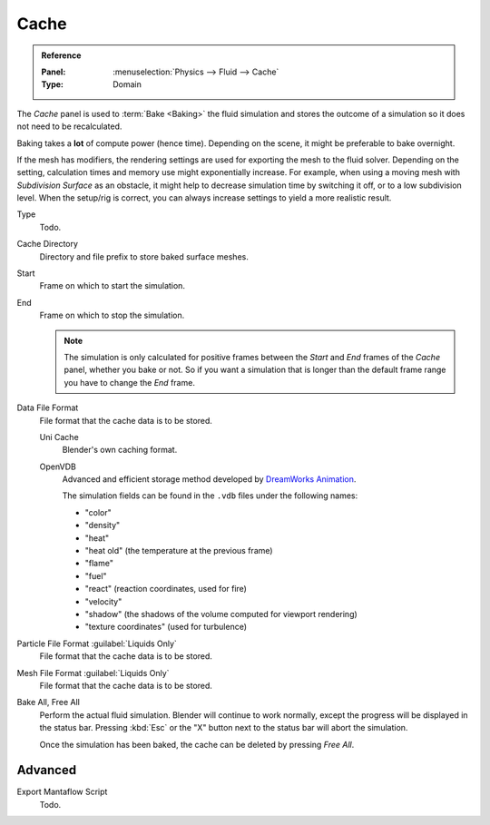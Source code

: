 .. _bpy.types.FluidDomainSettings.cache:

*****
Cache
*****

.. admonition:: Reference
   :class: refbox

   :Panel:     :menuselection:`Physics --> Fluid --> Cache`
   :Type:      Domain

The *Cache* panel is used to :term:`Bake <Baking>` the fluid simulation
and stores the outcome of a simulation so it does not need to be recalculated.

Baking takes a **lot** of compute power (hence time).
Depending on the scene, it might be preferable to bake overnight.

If the mesh has modifiers, the rendering settings are used for exporting the mesh to the fluid solver.
Depending on the setting, calculation times and memory use might exponentially increase.
For example, when using a moving mesh with *Subdivision Surface* as an obstacle,
it might help to decrease simulation time by switching it off, or to a low subdivision level.
When the setup/rig is correct, you can always increase settings to yield a more realistic result.

.. seealso::

   For other options see the :doc:`General Baking </physics/baking>` docs for more information.

Type
   Todo.

Cache Directory
   Directory and file prefix to store baked surface meshes.

Start
   Frame on which to start the simulation.
End
   Frame on which to stop the simulation.

   .. note::

      The simulation is only calculated for positive frames
      between the *Start* and *End* frames of the *Cache* panel, whether you bake or not.
      So if you want a simulation that is longer than the default frame range you have to change the *End* frame.

Data File Format
   File format that the cache data is to be stored.

   Uni Cache
      Blender's own caching format.
   OpenVDB
      Advanced and efficient storage method developed by
      `DreamWorks Animation <http://www.dreamworksanimation.com/>`__.

      The simulation fields can be found in the ``.vdb`` files under the following names:

      - "color"
      - "density"
      - "heat"
      - "heat old" (the temperature at the previous frame)
      - "flame"
      - "fuel"
      - "react" (reaction coordinates, used for fire)
      - "velocity"
      - "shadow" (the shadows of the volume computed for viewport rendering)
      - "texture coordinates" (used for turbulence)

      .. Compression
      ..    Method of data compression.
      ..
      ..    Zip
      ..       Efficient but slower compression method.
      ..    Blosc
      ..       Multi-threaded compression with about the same quality and size as ``Zip``.
      ..    None
      ..       Do not compress the data.
      ..
      .. Data Depth
      ..    Bit depth for writing all scalar (including vectors), lower values reduce the file size of the cache.
      ..
      ..    Float (Half)
      ..       Half float (16 bit data). Gives less data with the benefit of smaller file sizes.
      ..    Float (Full)
      ..       Full float (32 bit data). Gives more data at the cost of larger file sizes.

Particle File Format :guilabel:`Liquids Only`
   File format that the cache data is to be stored.
Mesh File Format :guilabel:`Liquids Only`
   File format that the cache data is to be stored.

Bake All, Free All
   Perform the actual fluid simulation. Blender will continue to work normally,
   except the progress will be displayed in the status bar.
   Pressing :kbd:`Esc` or the "X" button next to the status bar will abort the simulation.

   Once the simulation has been baked, the cache can be deleted by pressing *Free All*.


.. _bpy.types.FluidDomainSettings.export_manta_script:

Advanced
========

Export Mantaflow Script
   Todo.

